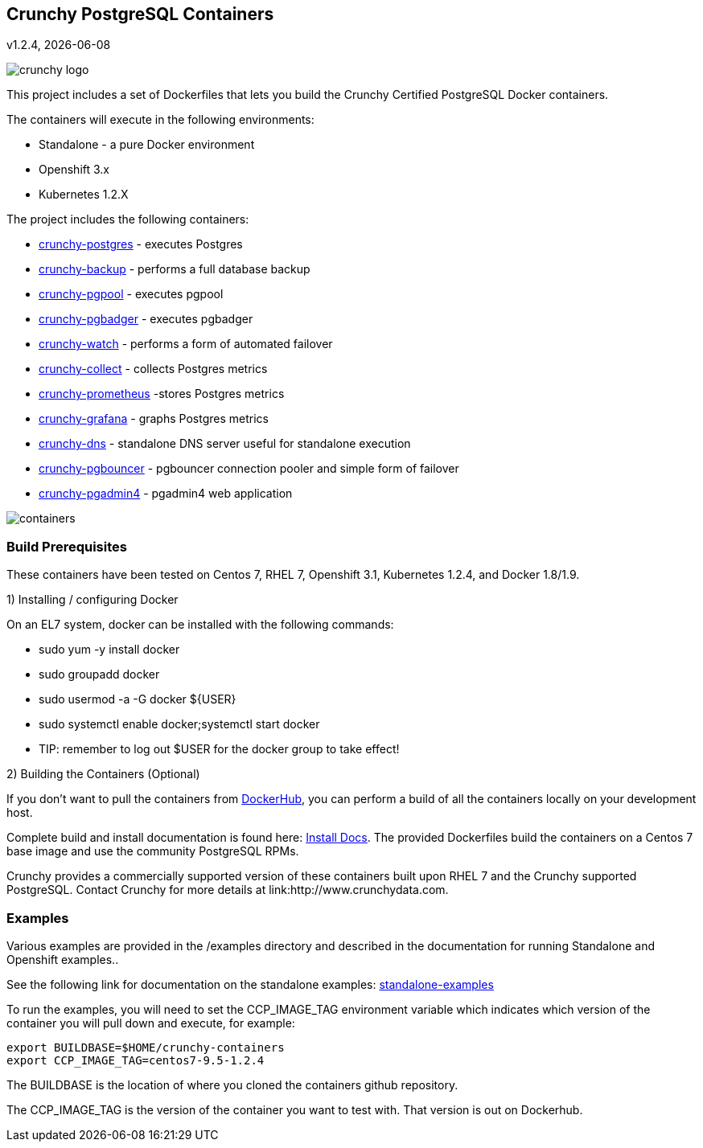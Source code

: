 == Crunchy PostgreSQL Containers
v1.2.4, {docdate}

image::docs/crunchy_logo.png?raw=true[]


This project includes a set of Dockerfiles that lets you build
the Crunchy Certified PostgreSQL Docker containers. 

The containers will execute in the following environments:

 * Standalone - a pure Docker environment
 * Openshift 3.x
 * Kubernetes 1.2.X

The project includes the following containers:

 * link:docs/containers.asciidoc#crunchy-postgres[crunchy-postgres] - executes Postgres
 * link:docs/containers.asciidoc#crunchy-backup[crunchy-backup] - performs a full database backup
 * link:docs/containers.asciidoc#crunchy-pgpool[crunchy-pgpool] - executes pgpool
 * link:docs/containers.asciidoc#crunchy-pgbadger[crunchy-pgbadger] - executes pgbadger
 * link:docs/containers.asciidoc#crunchy-watch[crunchy-watch] - performs a form of automated failover
 * link:docs/metrics.asciidoc#crunchy-collect[crunchy-collect] - collects Postgres metrics
 * link:docs/metrics.asciidoc#crunchy-prometheus[crunchy-prometheus] -stores Postgres metrics
 * link:docs/metrics.asciidoc#crunchy-grafana[crunchy-grafana] - graphs Postgres metrics
 * link:docs/containers.asciidoc#crunchy-dns[crunchy-dns] - standalone DNS server useful for standalone execution
 * link:docs/containers.asciidoc#crunchy-pgbouncer[crunchy-pgbouncer] - pgbouncer connection pooler and simple form of failover
 * link:docs/containers.asciidoc#crunchy-pgadmin4[crunchy-pgadmin4] - pgadmin4 web application


image::docs/containers.png?raw=true[]

=== Build Prerequisites

These containers have been tested on Centos 7, RHEL 7, Openshift 3.1,
Kubernetes 1.2.4, and Docker 1.8/1.9.

1) Installing / configuring Docker

On an EL7 system, docker can be installed with the following commands:

 * sudo yum -y install docker
 * sudo groupadd docker
 * sudo usermod -a -G docker ${USER} 
 * sudo systemctl enable docker;systemctl start docker
 * TIP:  remember to log out $USER for the docker group to take effect!

2) Building the Containers (Optional)

If you don't want to pull the containers from link:https://hub.docker.com/u/crunchydata/[DockerHub], you can perform a build of
all the containers locally on your development host.

Complete build and install documentation is found here: link:docs/install.asciidoc[Install Docs].  The provided Dockerfiles build the containers
on a Centos 7 base image and use the community PostgreSQL RPMs.  

Crunchy provides a commercially supported version of these containers
built upon RHEL 7 and the Crunchy supported PostgreSQL.  Contact Crunchy
for more details at link:http://www.crunchydata.com.

=== Examples

Various examples are provided in the /examples directory and described
in the documentation for running Standalone and Openshift examples..

See the following link for documentation on the standalone
examples: link:docs/standalone.asciidoc[standalone-examples] 

To run the examples, you will need to set the CCP_IMAGE_TAG
environment variable which indicates which version of the 
container you will pull down and execute, for example:
....
export BUILDBASE=$HOME/crunchy-containers
export CCP_IMAGE_TAG=centos7-9.5-1.2.4
....

The BUILDBASE is the location of where you cloned the containers github
repository.

The CCP_IMAGE_TAG is the version of the container you want to test
with.  That version is out on Dockerhub.




